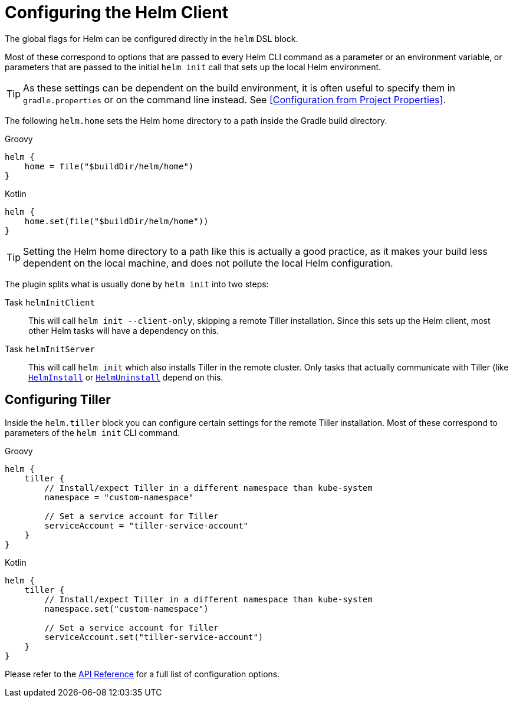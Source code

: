 = Configuring the Helm Client

The global flags for Helm can be configured directly in the `helm` DSL block.

Most of these correspond to options that are passed to every Helm CLI command as a parameter
or an environment variable, or parameters that are passed to the initial `helm init` call that
sets up the local Helm environment.

[TIP]
====
As these settings can be dependent on the build environment, it is often useful to specify them in
`gradle.properties` or on the command line instead.
See <<Configuration from Project Properties>>.
====


The following `helm.home` sets the Helm home directory to a path inside the Gradle build directory.

[source,groovy,role="primary"]
.Groovy
----
helm {
    home = file("$buildDir/helm/home")
}
----

[source,kotlin,role="secondary"]
.Kotlin
----
helm {
    home.set(file("$buildDir/helm/home"))
}
----


[TIP]
====
Setting the Helm home directory to a path like this is actually a good practice, as it makes your
build less dependent on the local machine, and does not pollute the local Helm configuration.
====

The plugin splits what is usually done by `helm init` into two steps:

Task `helmInitClient`::
This will call `helm init --client-only`, skipping a remote Tiller installation. Since this sets up the
Helm client, most other Helm tasks will have a dependency on this.

Task `helmInitServer`::
This will call `helm init` which also installs Tiller in the remote cluster. Only tasks that actually
communicate with Tiller (like
link:dokka/gradle-helm-plugin/org.unbrokendome.gradle.plugins.helm.command.tasks/-helm-install/[`HelmInstall`]
or
link:dokka/gradle-helm-plugin/org.unbrokendome.gradle.plugins.helm.command.tasks/-helm-uninstall/[`HelmUninstall`]
depend on this.


== Configuring Tiller

Inside the `helm.tiller` block you can configure certain settings for the remote Tiller installation.
Most of these correspond to parameters of the `helm init` CLI command.

[source,groovy,role="primary"]
.Groovy
----
helm {
    tiller {
        // Install/expect Tiller in a different namespace than kube-system
        namespace = "custom-namespace"

        // Set a service account for Tiller
        serviceAccount = "tiller-service-account"
    }
}
----

[source,kotlin,role="secondary"]
.Kotlin
----
helm {
    tiller {
        // Install/expect Tiller in a different namespace than kube-system
        namespace.set("custom-namespace")

        // Set a service account for Tiller
        serviceAccount.set("tiller-service-account")
    }
}
----

Please refer to the
link:dokka/gradle-helm-plugin/org.unbrokendome.gradle.plugins.helm.dsl/-tiller/[API Reference] for a
full list of configuration options.
